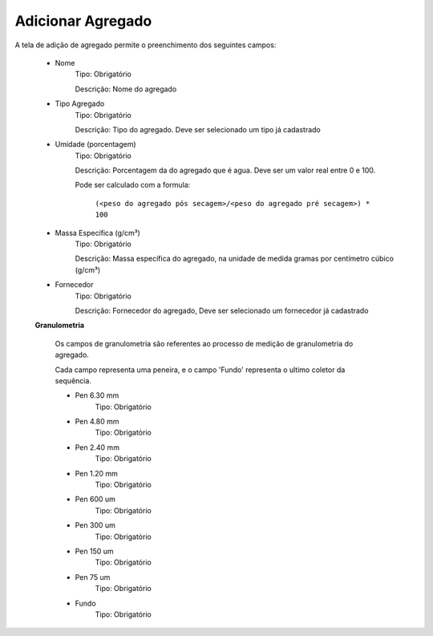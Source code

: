 Adicionar Agregado
------------------

A tela de adição de agregado permite o preenchimento dos seguintes campos:

    - Nome
        Tipo: Obrigatório

        Descrição: Nome do agregado

    - Tipo Agregado
        Tipo: Obrigatório

        Descrição: Tipo do agregado. Deve ser selecionado um tipo já cadastrado

    - Umidade (porcentagem)
        Tipo: Obrigatório

        Descrição: Porcentagem da do agregado que é agua. Deve ser um valor real entre 0 e 100.

        Pode ser calculado com a formula:


            ``(<peso do agregado pós secagem>/<peso do agregado pré secagem>) * 100``


    - Massa Específica (g/cm³)
        Tipo: Obrigatório

        Descrição: Massa específica do agregado, na unidade de medida gramas por centímetro cúbico (g/cm³)

    - Fornecedor
        Tipo: Obrigatório

        Descrição: Fornecedor do agregado, Deve ser selecionado um fornecedor já cadastrado

    **Granulometria**


        Os campos de granulometria são referentes ao processo de medição de granulometria do agregado.

        Cada campo representa uma peneira, e o campo 'Fundo' representa o ultimo coletor da sequência.

        - Pen 6.30 mm
            Tipo: Obrigatório

        - Pen 4.80 mm
            Tipo: Obrigatório

        - Pen 2.40 mm
            Tipo: Obrigatório

        - Pen 1.20 mm
            Tipo: Obrigatório

        - Pen 600 um
            Tipo: Obrigatório

        - Pen 300 um
            Tipo: Obrigatório

        - Pen 150 um
            Tipo: Obrigatório

        - Pen 75 um
            Tipo: Obrigatório

        - Fundo
            Tipo: Obrigatório
